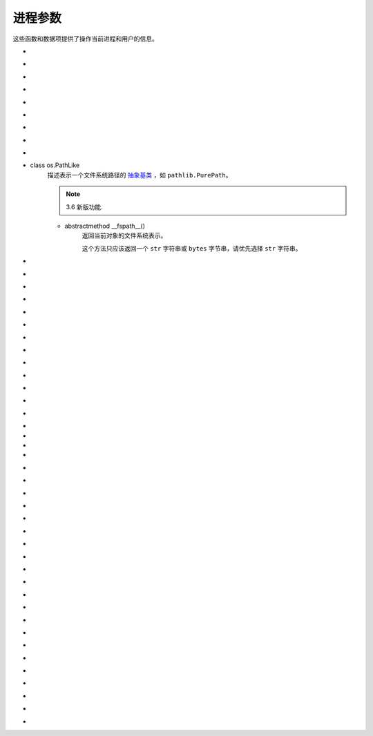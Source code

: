 进程参数
==========

这些函数和数据项提供了操作当前进程和用户的信息。

.. _os-ctermid:

- .. py:method:: os.ctermid()

    返回与进程控制终端对应的文件名。

    .. note::
        :ref:`可用性`：Unix

        如：`/dev/tty`

.. _os-environ:

- .. py:method:: os.environ

    一个表示字符串环境的 `mapping`_ 对象。
    例如，``environ['HOME']`` 是你的主目录（在某些平台上）的路径名，相当于 `C` 中的 ``getenv("HOME")``。

    这个映射是在第一次导入 `os` 模块时捕获的，通常作为 `Python`_ 启动时处理 `site.py` 的一部分。除了通过直接修改 ``os.environ`` 之外，在此之后对环境所做的更改不会反映在 ``os.environ`` 中。

    如果平台支持 :ref:`os.putenv() <os-putenv>` 函数，这个映射除了可以用于查询环境外还能用于修改环境。
    当这个映射被修改时，:ref:`os.putenv() <os-putenv>`
    将被自动调用。

    在Unix系统上，键和值会使用 :ref:`sys.getfilesystemencoding()
    <getfilesystemencoding>` 和 ``surrogateescape``
    的错误处理。如果你想使用其他的编码，使用 :ref:`os.environb <os-environb>`。

    .. note::
        直接调用 :ref:`os.putenv() <os-putenv>` 并不会影响 ``os.environ``，所以推荐直接修改 ``os.environ``。
    .. note::
         在某些平台上，包括 `FreeBSD` 和 `Mac OS X`，设置 ``environ`` 可能导致内存泄露。参阅 :ref:`os.putenv() <os-putenv>`
         的系统文档。

    如果平台没有提供 :ref:`os.putenv() <os-putenv>`, 为了使启动的子进程使用修改后的环境，一份修改后的映射会被传给合适的进程创建函数。

    如果平台支持 `unsetenv()`_ 函数，你可以通过删除映射中元素的方式来删除对应的环境变量。当一个元素被从 ``os.environ``
    删除时，以及 ``pop()`` 或 ``clear()`` 被调用时， `unsetenv()`_ 会被自动调用。


.. _os-environb:

- .. py:method:: os.environb

    字节版本的 :ref:`environ <os-environ>`: 一个以字节串表示环境的 `mapping`_ 对象。

    :ref:`environ <os-environ>` 和 ``environb`` 是同步的（修改 ``environb`` 会更新
    :ref:`environ <os-environ>`，反之亦然）。

    只有在 :ref:`supports_bytes_environ <os-supports_bytes_environ>` 为 ``True``
    的时候 ``environb`` 才是可用的。

    .. note::
        3.2 新版功能.

.. _os-chdir:

- .. py:method:: os.chdir(path)

    将当前工作目录更改为 ``path``。

    这个函数可以支持指定文件描述符，描述符必须指向打开的目录，而不是打开的文件。

    这个函数可以引发 :ref:`OSError <OSError>` 和子类，如
    :ref:`FileNotFoundError <OSError-FileNotFoundError>`、:ref:`PermissionError
    <OSError-PermissionError>`
    和 :ref:`NotADirectoryError <OSError-NotADirectoryError>`。

    .. note::
        3.3 新版功能: 在某些平台上添加了对将 ``path`` 指定为文件描述符的支持。

        在 3.6 版更改: 接受一个 `路径类`_ 。

.. _os-fchdir:

- .. py:method:: os.fchdir(fd)

    将当前工作目录更改为文件描述符 ``fd`` 表示的目录，描述符必须指向打开的目录，而不是打开的文件。

    .. note::
        从 `Python 3.3` 开始，这就相当于 ``os.chdir(fd)``。

        :ref:`可用性`：Unix。

.. _os-getcwd:

- .. py:method:: os.getcwd()

    返回表示当前工作目录的字符串。



.. _os-fsencode:

- .. py:method:: os.fsencode(filename)

    编码 `路径类`_ 文件名 为文件系统接受的形式，使用 ``surrogateescape``
    代理转义编码错误处理器，在 `Windows` 系统上会使用 ``strict`` ；返回 ``bytes`` 字节类型不变。

    :ref:`fsdecode() <os-fsdecode>` 是此函数的逆向函数。

    .. note::
        3.2 新版功能.

        在 3.6 版更改: 增加对实现了 :ref:`os.PathLike <os-PathLike>` 接口的对象的支持。


.. _os-fsdecode:

- .. py:method:: os.fsdecode()

    从文件系统编码方式解码为 路径类 文件名，使用 ``surrogateescape`` 代理转义编码错误处理器，在 `Windows` 系统上会使用
    ``strict`` ；返回 ``str`` 字符串不变。

    :ref:`fsencode() <os-fsencode>` 是此函数的逆向函数。

    .. note::
        3.2 新版功能.

        在 3.6 版更改: 增加对实现了 :ref:`os.PathLike <os-PathLike>` 接口的对象的支持。


.. _os-fspath:

- .. py:method:: os.fspath(path)

    返回路径的文件系统表示。

    如果传入的是 ``str`` 或 ``bytes`` 类型的字符串，将原样返回。否则 :ref:`__fspath__()
    <os-PathLike-__fspath__>`
    将被调用，如果得到的是一个 ``str`` 或 ``bytes`` 类型的对象，那就返回这个值。其他所有情况则会抛出
    :ref:`TypeError <OSError-TypeError>`  异常。

    .. note::
        3.6 新版功能.

.. _os-PathLike:

- class os.PathLike
    描述表示一个文件系统路径的 `抽象基类`_ ，如 ``pathlib.PurePath``。

    .. note::
        3.6 新版功能.

    .. _os-PathLike-__fspath__:

    - abstractmethod __fspath__()
        返回当前对象的文件系统表示。

        这个方法只应该返回一个 ``str`` 字符串或 ``bytes`` 字节串，请优先选择 ``str`` 字符串。

.. _os-getenv:

- .. py:method:: os.getenv(key, default=None)

    如果存在，返回环境变量 ``key`` 的值，否则返回 ``default``。 ``key`` ， ``default`` 和返回值均为 ``str`` 字符串类型。

    在 `Unix` 系统上，键和值会使用 :ref:`sys.getfilesystemencoding() <getfilesystemencoding>`
    和 ``surrogateescape`` 错误处理进行解码。如果你想使用其他的编码，使用 :ref:`os.getenvb()
    <os-getenvb>`。

    .. note::
        :ref:`可用性`: 大部分的 `Unix` 系统，`Windows`。

.. _os-getenvb:

- .. py:method:: os.getenvb(key, default=None)

    如果存在环境变量 ``key`` 那么返回其值，否则返回 ``default``。 key ， ``default`` 和返回值均为
    ``bytes`` 字节串类型。

    ``getenvb()`` 仅在 :ref:`supports_bytes_environ
    <os-supports_bytes_environ>` 为 ``True`` 时可用

    .. note::
        :ref:`可用性`: 大部分的 `Unix` 系统。


.. _os-get_exec_path:

- .. py:method:: os.get_exec_path(env=None)

    返回将用于搜索可执行文件的目录列表，与在外壳程序中启动一个进程时相似。指定的 `env` 应为用于搜索 `PATH`
    的环境变量字典。默认情况下，当 `env` 为 ``None`` 时，将会使用 :ref:`environ <os-environ>` 。

    .. note::
        3.2 新版功能.

.. _os-getegid:

- .. py:method:: os.getegid()

    返回当前进程的有效组 `ID`。对应当前进程执行文件的 `set id` 位。

    .. note::
        :ref:`可用性`: `Unix`。

.. _os-geteuid:

- .. py:method:: os.geteuid()

    返回当前进程的有效用户 `ID`。

    .. note::
        :ref:`可用性`: `Unix`。

.. _os-getgid:

- .. py:method:: os.getgid()

    返回当前进程的实际组 `ID`。

    .. note::
        :ref:`可用性`: `Unix`。

.. _os-getgrouplist:

- .. py:method:: os.getgrouplist(user, group)

    返回该用户所在的组 `ID` 列表。可能 `group` 参数没有在返回的列表中，实际上用户应该也是属于该 `group`。`group` 参数一般可以从储存账户信息的密码记录文件中找到。

    .. note::
        :ref:`可用性`: `Unix`。

        3.3 新版功能.

.. _os-getgroups:

- .. py:method:: os.getgroups()

    返回当前进程对应的组 `ID` 列表

    .. note::
        :ref:`可用性`: `Unix`。

        在 `Mac OS X` 系统中，``getgroups()`` 会和其他 `Unix` 平台有些不同。如果 `Python`_
        解释器是在 `10.5` 或更早版本中部署，``getgroups()`` 返回当前用户进程相关的有效组 `ID` 列表。
        该列表长度由于系统预设的接口限制，最长为 `16` 。 而且在适当的权限下，返回结果还会因 ``getgroups()``
        而发生变化；
        如果 `Python`_ 解释器是在 `10.5` 以上版本中部署，``getgroups()`` 返回进程所属有效用户
        `ID` 所对应的用户的组 `ID` 列表，组用户列表可能因为进程的生存周期而发生变动，
        而且也不会因为 :ref:`setgroups() <os-setgroups>` 的调用而发生，返回的组用户列表长度也没有长度
        `16` 的限制。在部署中，`Python`_ 解释器用到的变量 ``MACOSX_DEPLOYMENT_TARGET`` 可以用 :ref:`sysconfig.get_config_var() <sysconfig-get_config_var>`。

.. _os-getlogin:

- .. py:method:: os.getlogin()

    返回通过控制终端进程进行登录的用户名。在多数情况下，使用 :ref:`getpass.getuser() <getpass-getuser>`
    会更有效，因为后者会通过检查环境变量
    `LOGNAME` 或 `USERNAME` 来查找用户，再由 :ref:`pwd.getpwuid(os.getuid())[0]<pwd-getpwuid>` 来获取当前用户`ID` 的登录名。

    :ref:`可用性`: `Unix`, `Windows`。

.. _os-getpgid:

- .. py:method:: os.getpgid(pid)

    根据进程 `id` `pid` 返回进程的组 `ID` 列表。如果 `pid` 为 `0`，则返回当前进程的进程组 `ID` 列表

    .. note::
        :ref:`可用性`: `Unix`。

.. _os-getpgrp:

- .. py:method:: os.getpgrp()

    返回当时进程组的 `ID`

    .. note::

        :ref:`可用性`: `Unix`。

.. _os-getpid:

- .. py:method:: os.getpid()

    返回当前进程 `ID`

.. _os-getppid:

- .. py:method:: os.getppid()

    返回父进程 `ID`。当父进程已经结束，在 `Unix` 中返回的 `ID` 是初始进程(1)
    中的一个，在 `Windows` 中仍然是同一个进程 `ID`，该进程 `ID` 有可能已经被进行进程所占用。

    .. note::
        :ref:`可用性`: `Unix`, `Windows`。

        在 3.2 版更改: 添加 WIndows 的支持。

.. _os-getpriority:

- .. py:method:: os.getpriority(which, who)

    获取程序调度优先级。`which` 参数值可以是 `PRIO_PROCESS`，`PRIO_PGRP`，或 `PRIO_USER` 中的一个，`who` 是相对于 `which` (`PRIO_PROCESS` 的进程标识符，`PRIO_PGRP` 的进程组标识符和 `PRIO_USER` 的用户ID)。当 `who` 为 `0` 时（分别）表示调用的进程，调用进程的进程组或调用进程所属的真实用户 `ID`。

    .. note::
        :ref:`可用性`: `Unix`。

        3.3 新版功能.

- .. py:method:: os.PRIO_PROCESS

- .. py:method:: os.PRIO_PGRP

- .. py:method:: os.PRIO_USER


    函数 :ref:`getpriority() <os-getpriority>` 和 :ref:`setpriority()
    <os-setpriority>` 的参数。

    .. note::
        :ref:`可用性`: `Unix`。

        3.3 新版功能.


.. _os-getresuid:

- .. py:method:: os.getresuid()

    返回一个由 (`ruid`, `euid`, `suid`) 所组成的元组，分别表示当前进程的真实用户 `ID`，有效用户 `ID`
    和暂存用户 `ID`。

    .. note::
        :ref:`可用性`: `Unix`。

        3.2 新版功能.

.. _os-getresgid:

- .. py:method:: os.getresgid()

    返回一个由 (`rgid`, `egid`, `sgid`) 所组成的元组，分别表示当前进程的真实组 `ID`，有效组 `ID` 和暂存组 `ID`。

    .. note::
        :ref:`可用性`: `Unix`。

        3.2 新版功能.

.. _os-getuid:

- .. py:method:: os.getuid()

    返回当前进程的真实用户 `ID`。

    .. note::

        :ref:`可用性`: `Unix`。

.. _os-initgroups:

- .. py:method:: os.initgroups(username, gid)

    调用系统 ``initgroups()``，使用指定用户所在的所有值来初始化组访问列表，包括指定的组 `ID`。

    .. note::
        :ref:`可用性`: `Unix`。

        3.2 新版功能.

.. _os-putenv:

- .. py:method:: os.putenv(key, value)

    将名为 `key` 的环境变量值设置为 `value`。该变量名修改会影响由 :ref:`os.system() <os-system>`，
    :ref:`popen() <os-popen>`，:ref:`fork() <os-fork>` 和 :ref:`execv() <os-execv>` 发起的子进程。

    .. note::
        :ref:`可用性`: 大部分的 `Unix` 系统，`Windows`。
        在一些平台，包括 `FreeBSD` 和 `Mac OS X`，设置 :ref:`environ <os-environ>`
        可能导致内存泄露。详情参考 ``putenv`` 相关系统文档。

.. _os-setgroups:

- .. py:method:: os.setgroups(groups)

    将 `group` 参数值设置为与当进程相关联的附加组 `ID` 列表。`group`
    参数必须为一个序列，每个元素应为每个组的数字 `ID`。该操作通常只适用于超级用户。

    .. note::
        :ref:`可用性`: `Unix`。

        在 `Mac OS X` 中，`groups` 的长度不能超过系统定义的最大有效组 `ID` 个数，一般为 `16`。
        如果它没有返回与调用 ``setgroups()`` 所设置的相同的组列表，请参阅 :ref:`getgroups()
        <os-getgroups>` 的文档。


.. _os-setpgrp:

- .. py:method:: os.setpgrp()

    根据已实现的版本（如果有）来调用系统 ``setpgrp()`` 或 ``setpgrp(0, 0)`` 。

    相关说明，请参考 `Unix` 手册。

    .. note::
        :ref:`可用性`: `Unix`。

.. _os-setpgid:

- .. py:method:: os.setpgid(pid, pgrp)

    使用系统调用 `setpgid()`，将 `pid` 对应进程的组 `ID` 设置为 ``pgrp``。相关说明，请参考 `Unix` 手册。

    .. note::
        :ref:`可用性`: `Unix`。

.. _os-setpriority:

- .. py:method:: os.setpriority(which, who, priority)

    设置程序调度优先级。

    ``which`` 的值为 `PRIO_PROCESS`, `PRIO_PGRP` 或 `PRIO_USER` 之一.

    而 ``who`` 会相对于 ``which`` (`PRIO_PROCESS` 的进程标识符, `PRIO_PGRP` 的进程组标识符和`PRIO_USER` 的用户 `ID`) 被解析。

    ``who`` 值为零 (分别) 表示调用进程，调用进程的进程组或调用进程的真实用户 `ID`。

    ``priority`` 是范围在 `-20` 至 `19` 的值。 默认优先级为 `0`；较小的优先级数值会更优先被调度。

    .. note::
        :ref:`可用性`: `Unix`。

        3.3 新版功能.

.. _os-setregid:

- .. py:method:: os.setregid(rgid, egid)

    设置当前进程的真实和有效组 `ID`。

    .. note::
        :ref:`可用性`: `Unix`。

.. _os-setresgid:

- .. py:method:: os.setresgid(rgid, egid, sgid)

    设置当前进程的真实，有效和暂存组 `ID`。

    .. note::
        :ref:`可用性`: `Unix`。

        3.2 新版功能.

.. _os-setresuid:

- .. py:method:: os.setresuid(ruid, euid, suid)

    设置当前进程的真实，有效和暂存用户 `ID`。

    .. note::
        :ref:`可用性`: `Unix`。

        3.2 新版功能.

.. _os-setreuid:

- .. py:method:: os.setreuid(ruid, euid)

    设置当前进程的真实和有效用户 `ID`。

    .. note::
        :ref:`可用性`: `Unix`。

.. _os-getsid:

- .. py:method:: os.getsid(pid)

    调用系统调用 ``getsid()``。 相关语义请参阅 `Unix` 手册。

    .. note::
        :ref:`可用性`: Unix。

.. _os-setsid:

- .. py:method:: os.setsid()

    使用系统调用 :ref:`getsid() <os-getsid>`。相关说明，请参考 `Unix` 手册。

    .. note::
        :ref:`可用性`: `Unix`。

.. _os-setuid:

- .. py:method:: os.setuid(uid)

    设置当前进程的用户 `ID`。

    .. note::
        :ref:`可用性`: `Unix`。

.. _os-strerror:

- .. py:method:: os.strerror(code)

    根据 `code` 中的错误码返回错误消息。
    在某些平台上当给出未知错误码时 ``strerror()`` 将返回 ``NULL`` 并会引发 :ref:`ValueError
    <OSError-ValueError>`。

.. _os-supports_bytes_environ:

- .. py:method:: os.supports_bytes_environ

    如果操作系统上原生环境类型是字节型则为 ``True`` (例如在 `Windows` 上为 ``False``)。

    .. note::
        3.2 新版功能.

.. _os-umask:

- .. py:method:: os.umask(mask)

    设定当前数值掩码并返回之前的掩码。

.. _os-uname:

- .. py:method:: os.uname()

    返回当前操作系统的识别信息。返回值是一个有 `5` 个属性的对象：

    - sysname - 操作系统名

    - nodename - 机器在网络上的名称（需要先设定）

    - release - 操作系统发行信息

    - version - 操作系统版本信息

    - machine - 硬件标识符

    为了向后兼容，该对象也是可迭代的，像是一个按照 ``sysname``，``nodename``，``release``，``version``，和 ``machine`` 顺序组成的元组。

    有些系统会将 ``nodename`` 截短为 `8` 个字符或截短至前缀部分；获取主机名的一个更好方式是 :ref:`socket
    .gethostname() <socket-gethostname>` 或甚至可以用 :ref:`socket.gethostbyaddr(socket.gethostname()) <socket-gethostbyaddr>`。

    .. note::
        :ref:`可用性`: 较新的 `Unix` 版本。

        在 3.3 版更改: 返回结果的类型由元组变成一个类似元组的对象，同时具有命名的属性。


.. _os-unsetenv:

- .. py:method:: os.unsetenv(key)

    取消设置（删除）名为 `key` 的环境变量。变量名的改变会影响由 :ref:`os.system() <os-system>`,
    :ref:`popen() <os.popen>`，:ref:`fork() <os-fork>` 和 :ref:`execv() <os.execv>` 触发的子进程。

    当系统支持 ``unsetenv()`` ，删除在 :ref:`os.environ <os-environ>` 中的变量会自动转换为对
    ``unsetenv()`` 的调用。

    但是 ``unsetenv()`` 不能更新 :ref:`os.environ<os-environ>`，因此最好直接删除 :ref:`os.environ <os-environ>` 中的变量。

    .. note::
        :ref:`可用性`: 大部分的 `Unix` 系统，`Windows`。


.. _Python: https://www.python.org/
.. _mapping: https://docs.python.org/zh-cn/3/glossary.html#term-mapping
.. _unsetenv(): https://docs.python.org/zh-cn/3/library/os.html?highlight=os#os.unsetenv
.. _路径类: https://docs.python.org/zh-cn/3/glossary.html#term-path-like-object
.. _抽象基类: https://docs.python.org/zh-cn/3/glossary.html#term-abstract-base-class
